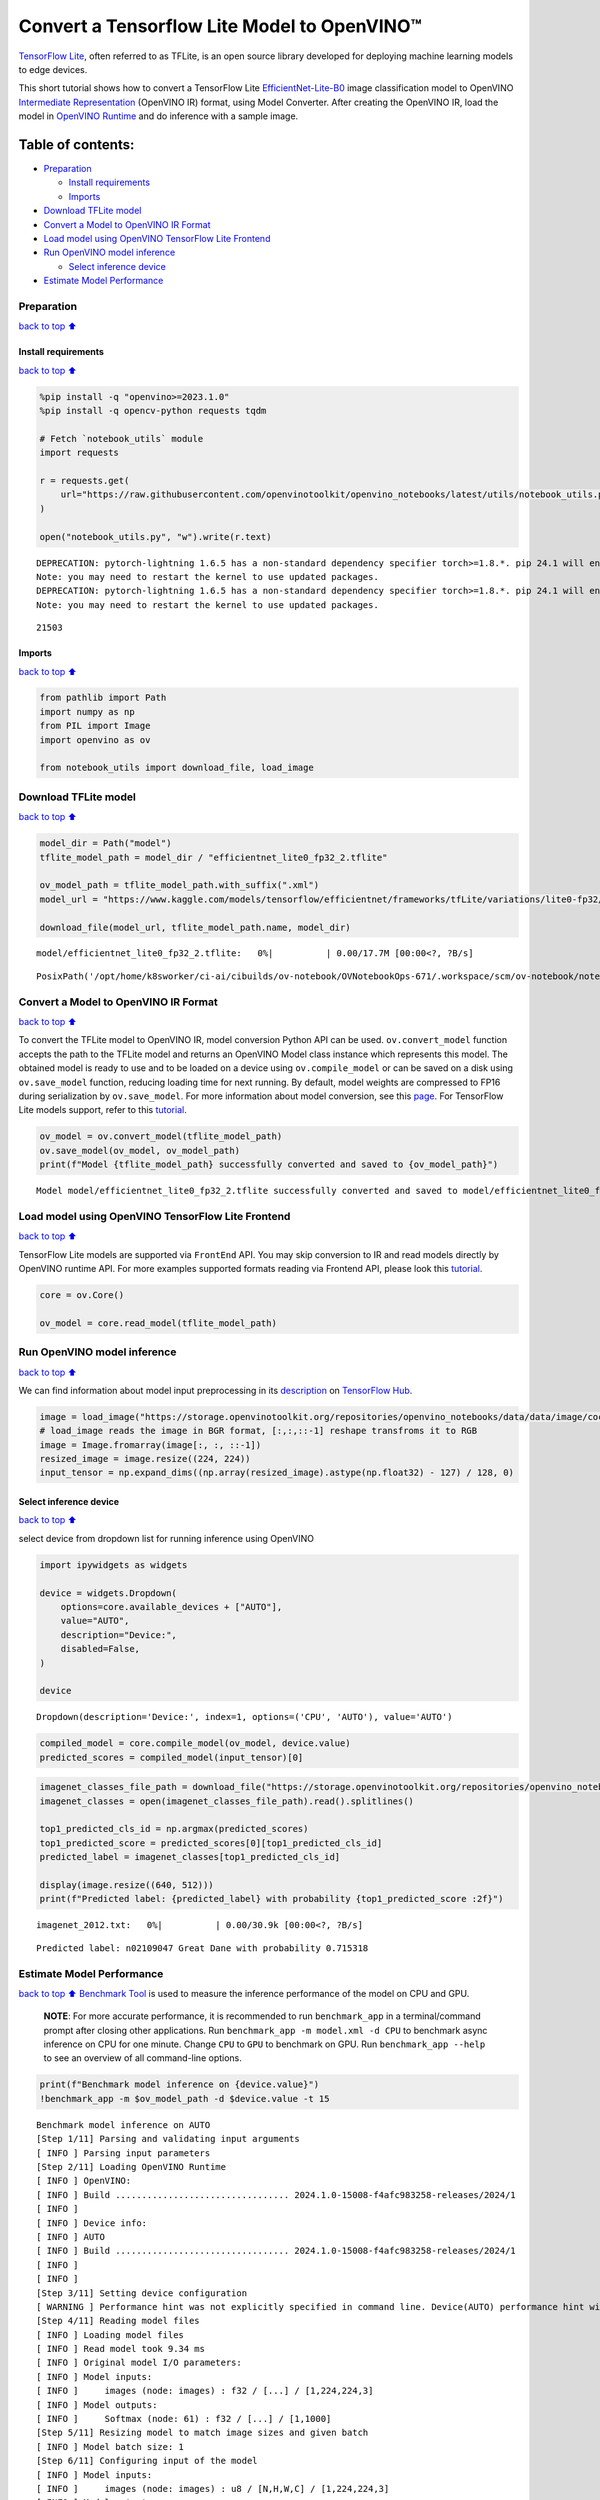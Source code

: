 Convert a Tensorflow Lite Model to OpenVINO™
============================================

`TensorFlow Lite <https://www.tensorflow.org/lite/guide>`__, often
referred to as TFLite, is an open source library developed for deploying
machine learning models to edge devices.

This short tutorial shows how to convert a TensorFlow Lite
`EfficientNet-Lite-B0 <https://tfhub.dev/tensorflow/lite-model/efficientnet/lite0/fp32/2>`__
image classification model to OpenVINO `Intermediate
Representation <https://docs.openvino.ai/2024/documentation/openvino-ir-format/operation-sets.html>`__
(OpenVINO IR) format, using Model Converter. After creating the OpenVINO
IR, load the model in `OpenVINO
Runtime <https://docs.openvino.ai/2024/openvino-workflow/running-inference.html>`__
and do inference with a sample image.

Table of contents:
^^^^^^^^^^^^^^^^^^

-  `Preparation <#Preparation>`__

   -  `Install requirements <#Install-requirements>`__
   -  `Imports <#Imports>`__

-  `Download TFLite model <#Download-TFLite-model>`__
-  `Convert a Model to OpenVINO IR
   Format <#Convert-a-Model-to-OpenVINO-IR-Format>`__
-  `Load model using OpenVINO TensorFlow Lite
   Frontend <#Load-model-using-OpenVINO-TensorFlow-Lite-Frontend>`__
-  `Run OpenVINO model inference <#Run-OpenVINO-model-inference>`__

   -  `Select inference device <#Select-inference-device>`__

-  `Estimate Model Performance <#Estimate-Model-Performance>`__

Preparation
-----------

`back to top ⬆️ <#Table-of-contents:>`__

Install requirements
~~~~~~~~~~~~~~~~~~~~

`back to top ⬆️ <#Table-of-contents:>`__

.. code:: ipython3

    %pip install -q "openvino>=2023.1.0"
    %pip install -q opencv-python requests tqdm
    
    # Fetch `notebook_utils` module
    import requests
    
    r = requests.get(
        url="https://raw.githubusercontent.com/openvinotoolkit/openvino_notebooks/latest/utils/notebook_utils.py",
    )
    
    open("notebook_utils.py", "w").write(r.text)


.. parsed-literal::

    DEPRECATION: pytorch-lightning 1.6.5 has a non-standard dependency specifier torch>=1.8.*. pip 24.1 will enforce this behaviour change. A possible replacement is to upgrade to a newer version of pytorch-lightning or contact the author to suggest that they release a version with a conforming dependency specifiers. Discussion can be found at https://github.com/pypa/pip/issues/12063
    Note: you may need to restart the kernel to use updated packages.
    DEPRECATION: pytorch-lightning 1.6.5 has a non-standard dependency specifier torch>=1.8.*. pip 24.1 will enforce this behaviour change. A possible replacement is to upgrade to a newer version of pytorch-lightning or contact the author to suggest that they release a version with a conforming dependency specifiers. Discussion can be found at https://github.com/pypa/pip/issues/12063
    Note: you may need to restart the kernel to use updated packages.




.. parsed-literal::

    21503



Imports
~~~~~~~

`back to top ⬆️ <#Table-of-contents:>`__

.. code:: ipython3

    from pathlib import Path
    import numpy as np
    from PIL import Image
    import openvino as ov
    
    from notebook_utils import download_file, load_image

Download TFLite model
---------------------

`back to top ⬆️ <#Table-of-contents:>`__

.. code:: ipython3

    model_dir = Path("model")
    tflite_model_path = model_dir / "efficientnet_lite0_fp32_2.tflite"
    
    ov_model_path = tflite_model_path.with_suffix(".xml")
    model_url = "https://www.kaggle.com/models/tensorflow/efficientnet/frameworks/tfLite/variations/lite0-fp32/versions/2?lite-format=tflite"
    
    download_file(model_url, tflite_model_path.name, model_dir)



.. parsed-literal::

    model/efficientnet_lite0_fp32_2.tflite:   0%|          | 0.00/17.7M [00:00<?, ?B/s]




.. parsed-literal::

    PosixPath('/opt/home/k8sworker/ci-ai/cibuilds/ov-notebook/OVNotebookOps-671/.workspace/scm/ov-notebook/notebooks/tflite-to-openvino/model/efficientnet_lite0_fp32_2.tflite')



Convert a Model to OpenVINO IR Format
-------------------------------------

`back to top ⬆️ <#Table-of-contents:>`__

To convert the TFLite model to OpenVINO IR, model conversion Python API
can be used. ``ov.convert_model`` function accepts the path to the
TFLite model and returns an OpenVINO Model class instance which
represents this model. The obtained model is ready to use and to be
loaded on a device using ``ov.compile_model`` or can be saved on a disk
using ``ov.save_model`` function, reducing loading time for next
running. By default, model weights are compressed to FP16 during
serialization by ``ov.save_model``. For more information about model
conversion, see this
`page <https://docs.openvino.ai/2024/openvino-workflow/model-preparation.html>`__.
For TensorFlow Lite models support, refer to this
`tutorial <https://docs.openvino.ai/2024/openvino-workflow/model-preparation/convert-model-tensorflow-lite.html>`__.

.. code:: ipython3

    ov_model = ov.convert_model(tflite_model_path)
    ov.save_model(ov_model, ov_model_path)
    print(f"Model {tflite_model_path} successfully converted and saved to {ov_model_path}")


.. parsed-literal::

    Model model/efficientnet_lite0_fp32_2.tflite successfully converted and saved to model/efficientnet_lite0_fp32_2.xml


Load model using OpenVINO TensorFlow Lite Frontend
--------------------------------------------------

`back to top ⬆️ <#Table-of-contents:>`__

TensorFlow Lite models are supported via ``FrontEnd`` API. You may skip
conversion to IR and read models directly by OpenVINO runtime API. For
more examples supported formats reading via Frontend API, please look
this `tutorial <../openvino-api>`__.

.. code:: ipython3

    core = ov.Core()
    
    ov_model = core.read_model(tflite_model_path)

Run OpenVINO model inference
----------------------------

`back to top ⬆️ <#Table-of-contents:>`__

We can find information about model input preprocessing in its
`description <https://tfhub.dev/tensorflow/lite-model/efficientnet/lite0/fp32/2>`__
on `TensorFlow Hub <https://tfhub.dev/>`__.

.. code:: ipython3

    image = load_image("https://storage.openvinotoolkit.org/repositories/openvino_notebooks/data/data/image/coco_bricks.png")
    # load_image reads the image in BGR format, [:,:,::-1] reshape transfroms it to RGB
    image = Image.fromarray(image[:, :, ::-1])
    resized_image = image.resize((224, 224))
    input_tensor = np.expand_dims((np.array(resized_image).astype(np.float32) - 127) / 128, 0)

Select inference device
~~~~~~~~~~~~~~~~~~~~~~~

`back to top ⬆️ <#Table-of-contents:>`__

select device from dropdown list for running inference using OpenVINO

.. code:: ipython3

    import ipywidgets as widgets
    
    device = widgets.Dropdown(
        options=core.available_devices + ["AUTO"],
        value="AUTO",
        description="Device:",
        disabled=False,
    )
    
    device




.. parsed-literal::

    Dropdown(description='Device:', index=1, options=('CPU', 'AUTO'), value='AUTO')



.. code:: ipython3

    compiled_model = core.compile_model(ov_model, device.value)
    predicted_scores = compiled_model(input_tensor)[0]

.. code:: ipython3

    imagenet_classes_file_path = download_file("https://storage.openvinotoolkit.org/repositories/openvino_notebooks/data/data/datasets/imagenet/imagenet_2012.txt")
    imagenet_classes = open(imagenet_classes_file_path).read().splitlines()
    
    top1_predicted_cls_id = np.argmax(predicted_scores)
    top1_predicted_score = predicted_scores[0][top1_predicted_cls_id]
    predicted_label = imagenet_classes[top1_predicted_cls_id]
    
    display(image.resize((640, 512)))
    print(f"Predicted label: {predicted_label} with probability {top1_predicted_score :2f}")



.. parsed-literal::

    imagenet_2012.txt:   0%|          | 0.00/30.9k [00:00<?, ?B/s]



.. image:: tflite-to-openvino-with-output_files/tflite-to-openvino-with-output_16_1.png


.. parsed-literal::

    Predicted label: n02109047 Great Dane with probability 0.715318


Estimate Model Performance
--------------------------

`back to top ⬆️ <#Table-of-contents:>`__ `Benchmark
Tool <https://docs.openvino.ai/2024/learn-openvino/openvino-samples/benchmark-tool.html>`__
is used to measure the inference performance of the model on CPU and
GPU.

   **NOTE**: For more accurate performance, it is recommended to run
   ``benchmark_app`` in a terminal/command prompt after closing other
   applications. Run ``benchmark_app -m model.xml -d CPU`` to benchmark
   async inference on CPU for one minute. Change ``CPU`` to ``GPU`` to
   benchmark on GPU. Run ``benchmark_app --help`` to see an overview of
   all command-line options.

.. code:: ipython3

    print(f"Benchmark model inference on {device.value}")
    !benchmark_app -m $ov_model_path -d $device.value -t 15


.. parsed-literal::

    Benchmark model inference on AUTO
    [Step 1/11] Parsing and validating input arguments
    [ INFO ] Parsing input parameters
    [Step 2/11] Loading OpenVINO Runtime
    [ INFO ] OpenVINO:
    [ INFO ] Build ................................. 2024.1.0-15008-f4afc983258-releases/2024/1
    [ INFO ] 
    [ INFO ] Device info:
    [ INFO ] AUTO
    [ INFO ] Build ................................. 2024.1.0-15008-f4afc983258-releases/2024/1
    [ INFO ] 
    [ INFO ] 
    [Step 3/11] Setting device configuration
    [ WARNING ] Performance hint was not explicitly specified in command line. Device(AUTO) performance hint will be set to PerformanceMode.THROUGHPUT.
    [Step 4/11] Reading model files
    [ INFO ] Loading model files
    [ INFO ] Read model took 9.34 ms
    [ INFO ] Original model I/O parameters:
    [ INFO ] Model inputs:
    [ INFO ]     images (node: images) : f32 / [...] / [1,224,224,3]
    [ INFO ] Model outputs:
    [ INFO ]     Softmax (node: 61) : f32 / [...] / [1,1000]
    [Step 5/11] Resizing model to match image sizes and given batch
    [ INFO ] Model batch size: 1
    [Step 6/11] Configuring input of the model
    [ INFO ] Model inputs:
    [ INFO ]     images (node: images) : u8 / [N,H,W,C] / [1,224,224,3]
    [ INFO ] Model outputs:
    [ INFO ]     Softmax (node: 61) : f32 / [...] / [1,1000]
    [Step 7/11] Loading the model to the device
    [ INFO ] Compile model took 182.47 ms
    [Step 8/11] Querying optimal runtime parameters
    [ INFO ] Model:
    [ INFO ]   NETWORK_NAME: TensorFlow_Lite_Frontend_IR
    [ INFO ]   EXECUTION_DEVICES: ['CPU']
    [ INFO ]   PERFORMANCE_HINT: PerformanceMode.THROUGHPUT
    [ INFO ]   OPTIMAL_NUMBER_OF_INFER_REQUESTS: 6
    [ INFO ]   MULTI_DEVICE_PRIORITIES: CPU
    [ INFO ]   CPU:
    [ INFO ]     AFFINITY: Affinity.CORE
    [ INFO ]     CPU_DENORMALS_OPTIMIZATION: False
    [ INFO ]     CPU_SPARSE_WEIGHTS_DECOMPRESSION_RATE: 1.0
    [ INFO ]     DYNAMIC_QUANTIZATION_GROUP_SIZE: 0
    [ INFO ]     ENABLE_CPU_PINNING: True
    [ INFO ]     ENABLE_HYPER_THREADING: True
    [ INFO ]     EXECUTION_DEVICES: ['CPU']
    [ INFO ]     EXECUTION_MODE_HINT: ExecutionMode.PERFORMANCE
    [ INFO ]     INFERENCE_NUM_THREADS: 24
    [ INFO ]     INFERENCE_PRECISION_HINT: <Type: 'float32'>
    [ INFO ]     KV_CACHE_PRECISION: <Type: 'float16'>
    [ INFO ]     LOG_LEVEL: Level.NO
    [ INFO ]     MODEL_DISTRIBUTION_POLICY: set()
    [ INFO ]     NETWORK_NAME: TensorFlow_Lite_Frontend_IR
    [ INFO ]     NUM_STREAMS: 6
    [ INFO ]     OPTIMAL_NUMBER_OF_INFER_REQUESTS: 6
    [ INFO ]     PERFORMANCE_HINT: THROUGHPUT
    [ INFO ]     PERFORMANCE_HINT_NUM_REQUESTS: 0
    [ INFO ]     PERF_COUNT: NO
    [ INFO ]     SCHEDULING_CORE_TYPE: SchedulingCoreType.ANY_CORE
    [ INFO ]   MODEL_PRIORITY: Priority.MEDIUM
    [ INFO ]   LOADED_FROM_CACHE: False
    [ INFO ]   PERF_COUNT: False
    [Step 9/11] Creating infer requests and preparing input tensors
    [ WARNING ] No input files were given for input 'images'!. This input will be filled with random values!
    [ INFO ] Fill input 'images' with random values 
    [Step 10/11] Measuring performance (Start inference asynchronously, 6 inference requests, limits: 15000 ms duration)
    [ INFO ] Benchmarking in inference only mode (inputs filling are not included in measurement loop).
    [ INFO ] First inference took 7.29 ms
    [Step 11/11] Dumping statistics report
    [ INFO ] Execution Devices:['CPU']
    [ INFO ] Count:            17484 iterations
    [ INFO ] Duration:         15004.02 ms
    [ INFO ] Latency:
    [ INFO ]    Median:        5.01 ms
    [ INFO ]    Average:       5.01 ms
    [ INFO ]    Min:           2.67 ms
    [ INFO ]    Max:           16.46 ms
    [ INFO ] Throughput:   1165.29 FPS

